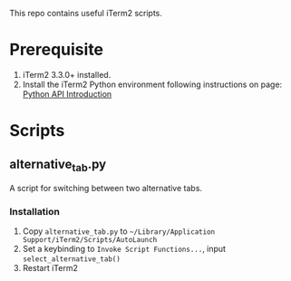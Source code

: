 This repo contains useful iTerm2 scripts.

* Prerequisite

  1. iTerm2 3.3.0+ installed.
  2. Install the iTerm2 Python environment following instructions on page: [[https://www.iterm2.com/python-api/tutorial/index.html#tutorial-index][Python API Introduction]]

* Scripts

** alternative_tab.py

   A script for switching between two alternative tabs.

*** Installation

    1. Copy =alternative_tab.py= to =~/Library/Application Support/iTerm2/Scripts/AutoLaunch=
    2. Set a keybinding to =Invoke Script Functions...=, input =select_alternative_tab()=
    3. Restart iTerm2


